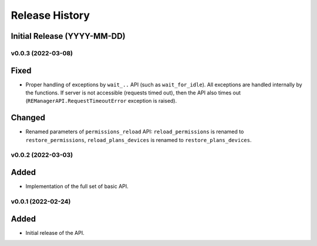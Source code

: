 ===============
Release History
===============

Initial Release (YYYY-MM-DD)
----------------------------

v0.0.3 (2022-03-08)
===================

Fixed
-----

- Proper handling of exceptions by ``wait_..`` API (such as ``wait_for_idle``). All exceptions
  are handled internally by the functions. If server is not accessible (requests timed out),
  then the API also times out (``REManagerAPI.RequestTimeoutError`` exception is raised).

Changed
-------

- Renamed parameters of ``permissions_reload`` API: ``reload_permissions`` is renamed to
  ``restore_permissions``, ``reload_plans_devices`` is renamed to ``restore_plans_devices``.

v0.0.2 (2022-03-03)
===================

Added
-----

* Implementation of the full set of basic API.


v0.0.1 (2022-02-24)
===================

Added
-----

* Initial release of the API.
